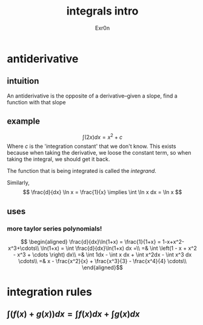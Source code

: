 :PROPERTIES:
:ID:       5EFD6B37-1163-4FBC-B02B-262CB1526939
:END:
#+TITLE: integrals intro
#+AUTHOR: Exr0n
* antiderivative
** intuition
   An antiderivative is the opposite of a derivative--given a slope, find a function with that slope
** example

   \[ \int (2x) dx = x^2 + c \]
   Where $c$ is the 'integration constant' that we don't know. This exists because when taking the derivative, we loose the constant term, so when taking the integral, we should get it back.

	The function that is being integrated is called the /integrand/.

	Similarly,
\[ \frac{d}{dx} \ln x = \frac{1}{x} \implies \int \ln x dx = \ln x \]
** uses
*** more taylor series polynomials!
\[ \begin{aligned}
\frac{d}{dx}\ln(1+x) = \frac{1}{1+x} = 1-x+x^2-x^3+\cdots\\
\ln(1+x) = \int \frac{d}{dx}\ln(1+x) dx =\\
=& \int \left(1 - x + x^2 - x^3 + \cdots \right) dx\\
=& \int 1dx - \int x dx + \int x^2dx - \int x^3 dx \cdots\\
=& x - \frac{x^2}{x} + \frac{x^3}{3} - \frac{x^4}{4} \cdots\\
\end{aligned}\]
* integration rules
** $\int \left(f(x) + g(x)\right) dx = \int f(x)dx + \int g(x)dx$
